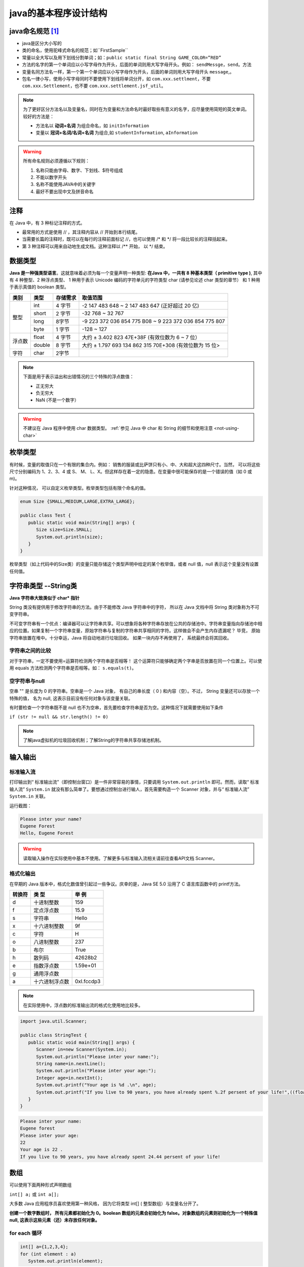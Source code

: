===========================
java的基本程序设计结构
===========================


java命名规范 [#]_
===================


* java是区分大小写的
* 类的命名，使用驼峰式命名的规范；如``FirstSample``
* 常量以全大写以及用下划线分割单词；如：``public static final String GAME_COLOR=”RED”``
* 方法的名字的第一个单词应以小写字母作为开头，后面的单词则用大写字母开头。例如： ``sendMessge``，``send``。方法
* 变量名同方法名一样，第一个第一个单词应以小写字母作为开头，后面的单词则用大写字母开头 ``message``,。
* 包名一律小写，使用小写字母同时不要使用下划线将单词分开，如 ``com.xxx.settlment``，不要 ``com.xxx.Settlement``，也不要 ``com.xxx.settlement.jsf_util``。

.. note:: 

   为了更好区分方法名以及变量名，同时在为变量和方法命名时最好取些有意义的名字，应尽量使用简短的英文单词。 较好的方法是：

   * 方法名以 **动词+名词** 为组合命名，如 ``initInformation``
   * 变量以 **冠词+名词/名词+名词** 为组合,如 ``studentInformation``, ``aInformation``

.. warning::
   
   所有命名规则必须遵循以下规则：

   #. 名称只能由字母、数字、下划线、$符号组成
   #. 不能以数字开头
   #. 名称不能使用JAVA中的关键字
   #. 最好不要出现中文及拼音命名

注释
=============

在 Java 中，有 3 种标记注释的方式。

* 最常用的方式是使用 // ，其注释内容从 // 开始到本行结尾。
* 当需要长篇的注释时，既可以在每行的注释前面标记 //，也可以使用 /\* 和 \*/ 将一段比较长的注释括起来。
* 第 3 种注释可以用来自动地生成文档。这种注释以 /\*\* 开始， 以 \*/ 结束。


数据类型
===========

**Java 是一种强类型语言**。这就意味着必须为每一个变量声明一种类型: **在Java 中，一共有 8 种基本类型（ primitive type )**, 其中有 4 种整型、2 种浮点类型、 1 种用于表示 Unicode 编码的字符单元的字符类型 char (请参见论述 char 类型的章节） 和 1 种用于表示真值的 boolean 类型。


+--------+--------+----------+---------------------------------------------------------+
|  类别  |  类型  | 存储需求 |                        取值范围                         |
+========+========+==========+=========================================================+
| 整型   | int    | 4 字节   | -2 147 483 648 ~ 2 147 483 647 (正好超过 20 亿)         |
|        +--------+----------+---------------------------------------------------------+
|        | short  | 2 字节   | -32 768 ~ 32 767                                        |
|        +--------+----------+---------------------------------------------------------+
|        | long   | 8字节    | -9 223 372 036 854 775 B08 ~ 9 223 372 036 854 775 807  |
|        +--------+----------+---------------------------------------------------------+
|        | byte   | 1 字节   | -128 ~ 127                                              |
+--------+--------+----------+---------------------------------------------------------+
| 浮点数 | float  | 4 字节   | 大约 ± 3.402 823 47E+38F (有效位数为 6 ~ 7 位）         |
|        +--------+----------+---------------------------------------------------------+
|        | double | 8 宇节   | 大约 ± 1.797 693 134 862 315 70E+308 (有效位数为 15 位> |
+--------+--------+----------+---------------------------------------------------------+
| 字符   | char   | 2字节    |                                                         |
+--------+--------+----------+---------------------------------------------------------+


.. note:: 

   下面是用于表示溢出和出错情况的三个特殊的浮点数值：

   * 正无穷大
   * 负无穷大
   * NaN (不是一个数字）


.. warning:: 

   不建议在 Java 程序中使用 char 数据类型。 :ref:`参见 Java 中 char 和 String 的细节和使用注意 <not-using-char>` 


枚举类型
=========

有时候，变量的取值只在一个有限的集合内。例如： 销售的服装或比萨饼只有小、中、大和超大这四种尺寸。当然， 可以将这些尺寸分别编码为 1、2、3、4 或 S、 M、 L、X。但这样存在着一定的隐患。在变量中很可能保存的是一个错误的值（如 0 或 m)。

针对这种情况， 可以自定义枚举类型。枚举类型包括有限个命名的值。 

.. code-block:: java

   enum Size {SMALL,MEDIUM,LARGE,EXTRA_LARGE};

   public class Test {
      public static void main(String[] args) {
         Size size=Size.SMALL;
         System.out.println(size);
      }
   }

枚举类型（如上代码中的Size类）的变量只能存储这个类型声明中给定的某个枚举值，或者 null 值，null 表示这个变量没有设置任何值。

字符串类型 --String类
======================

**Java 字符串大致类似于 char\* 指针**

String 类没有提供用于修改字符串的方法。由于不能修改 Java 字符串中的字符， 所以在 Java 文档中将 String 类对象称为不可变字符串。

不可变字符串有一个优点：编译器可以让字符串共享。可以想象将各种字符串存放在公共的存储池中。字符串变量指向存储池中相应的位置。如果复制一个字符串变量，原始字符串与复制的字符串共享相同的字符。这样做会不会产生内存遗漏呢？ 毕竞， 原始字符串放置在堆中。十分幸运，Java 将自动地进行垃圾回收。 如果一块内存不再使用了， 系统最终会将其回收。

字符串之间的比较
-------------------

对于字符串，一定不要使用=运算符检测两个字符串是否相等！ 这个运算符只能够确定两个字串是否放置在同一个位置上。可以使用 equals 方法检测两个字符串是否相等。如： ``s.equals(t)``。

空字符串与null
-----------------

空串 "" 是长度为 0 的字符串。空串是一个 Java 对象， 有自己的串长度（ 0 ) 和内容（空）。不过， String 变量还可以存放一个特殊的值， 名为 null, 这表示目前没有任何对象与该变量关联。

有时要检查一个字符串既不是 null 也不为空串，首先要检查字符串是否为空。这种情况下就需要使用如下条件

``if (str != null && str.length() != 0)``

.. note:: 

   了解java虚拟机的垃圾回收机制；了解String的字符串共享存储池机制。
.. //todo 添加java虚拟机的垃圾回收机制；了解String的字符串共享存储池机制方面的笔记链接

输入输出
=============

标准输入流
-------------

打印输出到“ 标准输出流”（即控制台窗口）是一件非常容易的事情，只要调用 ``System.out.println`` 即可。然而，读取“ 标准输人流” ``System.in`` 就没有那么简单了。要想通过控制台进行输人，首先需要构造一个 Scanner 对象，并与“ 标准输人流” ``System.in`` 关联。

.. code-block:: java
   :emphasize-lines: 5

   import java.util.Scanner;

   public class StringTest {
      public static void main(String[] args) {
         Scanner in=new Scanner(System.in);
         System.out.println("Please inter your name?");
         String name=in.nextLine();
         System.out.println("Hello, "+name);
      }
   }

运行截图：

.. code-block:: word

   Please inter your name?
   Eugene Forest
   Hello, Eugene Forest

.. warning:: 

   读取输入操作在实际使用中基本不使用。了解更多与标准输入流相关请前往查看API文档 Scanner。

格式化输出
-------------

在早期的 Java 版本中，格式化数值曾引起过一些争议。庆幸的是，Java SE 5.0 沿用了 C 语言库函数中的 printf方法。

+--------+----------------+------------+
| 转换符 |     类 型      |   举 例    |
+========+================+============+
| d      | 十进制整数     | 159        |
+--------+----------------+------------+
| f      | 定点浮点数     | 15.9       |
+--------+----------------+------------+
| s      | 字符串         | Hello      |
+--------+----------------+------------+
| x      | 十六进制整数   | 9f         |
+--------+----------------+------------+
| c      | 字符           | H          |
+--------+----------------+------------+
| o      | 八进制整数     | 237        |
+--------+----------------+------------+
| b      | 布尔           | True       |
+--------+----------------+------------+
| h      | 散列码         | 42628b2    |
+--------+----------------+------------+
| e      | 指数浮点数     | 1.59e+01   |
+--------+----------------+------------+
| g      | 通用浮点数     |            |
+--------+----------------+------------+
| a      | 十六进制浮点数 | 0xl.fccdp3 |
+--------+----------------+------------+


.. note:: 

   在实际使用中，浮点数的标准输出流的格式化使用地比较多。

.. code-block:: java

   import java.util.Scanner;

   public class StringTest {
      public static void main(String[] args) {
         Scanner in=new Scanner(System.in);
         System.out.println("Please inter your name:");
         String name=in.nextLine();
         System.out.println("Please inter your age:");
         Integer age=in.nextInt();
         System.out.printf("Your age is %d .\n", age);
         System.out.printf("If you live to 90 years, you have already spent %.2f persent of your life!",((float)age/90)*100);
      }
   }

.. code-block:: word

   Please inter your name:
   Eugene forest
   Please inter your age:
   22
   Your age is 22 .
   If you live to 90 years, you have already spent 24.44 persent of your life!


数组
==========

可以使用下面两种形式声明数组 

``int[] a;`` 或 ``int a[];``

大多数 Java 应用程序员喜欢使用第一种风格， 因为它将类型 int[] ( 整型数组）与变量名分开了。

**创建一个数字数组时， 所有元素都初始化为 0。boolean 数组的元素会初始化为 false。对象数组的元素则初始化为一个特殊值 null, 这表示这些元素（还）未存放任何对象。**


for each 循环
--------------

.. code-block:: java

   int[] a={1,2,3,4};
   for (int element : a)
      System.out.println(element);

for each 循环语句的循环变量将会遍历数组中的每个元素， 而不需要使用下标值。

实例
------

.. code-block:: java

   import java.util.Arrays;

   public class ArrayTest {
      
      public static void main(String[] args) {
         int[] a=new int[3];
         char[] message= {'E','u','g','e','n','e'};
         boolean[] flag=new boolean[2];
         String[] names=new String[2];
         for (boolean b : flag) {
            System.out.print(b);
         }
         System.out.println("\n*******");
         for (int i : a) {
            System.out.print(i);
         }
         System.out.println("\n********");
         for (char b : message) {
            System.out.print(b);
         }
         System.out.println("\n********");
         for (String string : names) {
            System.out.print(string);
         }
         System.out.println("\n********");
         System.out.println(Arrays.toString(message));
         
      }

   }


.. code-block:: word

   falsefalse
   *******
   000
   ********
   Eugene
   ********
   nullnull

数组拷贝
-------------

在 Java 中，允许将一个数组变量拷贝（赋值）给另一个数组变量。这时，两个变量将引用同一个数。

``int[] a={1,2,3,4}; 
int[] b=a;``

如果希望将一个数组的所有值拷贝到一个新的数组中去，就要使用 Arrays 类的 copyOf 方法：

``Arrays.copyOf(int[] original, int newLength)``

拷贝后的数组长度可以大于源数组（即newLength > original.length），多余的未被赋值的部分自动数组初始化，即如果数组元素是数值型，那么多余的元素将被赋值为 0 ; 如果数组元素是布尔型，则将赋值为 false。相反，如果长度小于原始数组的长度，则只拷贝最前面的数据元素。

.. code-block:: java

   import java.util.Arrays;

   public class CopyArrayTest {
      
      public static void main(String[] args) {
         int[] a={1,2,3,4};
         int[] b=a;
         int[] c=Arrays.copyOf(a, a.length);
         a[0]=127;
         System.out.println(Arrays.toString(a));
         System.out.println("**********");
         System.out.println(Arrays.toString(b));
         System.out.println("**********");
         System.out.println(Arrays.toString(c));
      }

   }

.. code-block:: word

   [127, 2, 3, 4]
   **********
   [127, 2, 3, 4]
   **********
   [1, 2, 3, 4]

----

.. [#] 虽然java的命名规范是宽松的，但是作为一个程序员要有良好的编程命名规范。